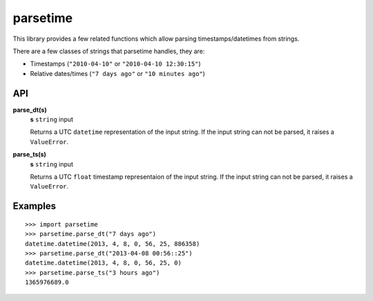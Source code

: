 parsetime
=========

This library provides a few related functions which allow parsing timestamps/datetimes
from strings.

There are a few classes of strings that parsetime handles, they are:

* Timestamps (``"2010-04-10"`` or ``"2010-04-10 12:30:15"``)
* Relative dates/times (``"7 days ago"`` or ``"10 minutes ago"``)

API
---

**parse_dt(s)**
    **s** ``string`` input

    Returns a UTC ``datetime`` representation of the input string.
    If the input string can not be parsed, it raises a ``ValueError``.

**parse_ts(s)**
    **s** ``string`` input

    Returns a UTC ``float`` timestamp representaion of the input string.
    If the input string can not be parsed, it raises a ``ValueError``.

Examples
--------
::

    >>> import parsetime
    >>> parsetime.parse_dt("7 days ago")
    datetime.datetime(2013, 4, 8, 0, 56, 25, 886358)
    >>> parsetime.parse_dt("2013-04-08 00:56::25")
    datetime.datetime(2013, 4, 8, 0, 56, 25, 0)
    >>> parsetime.parse_ts("3 hours ago")
    1365976689.0
